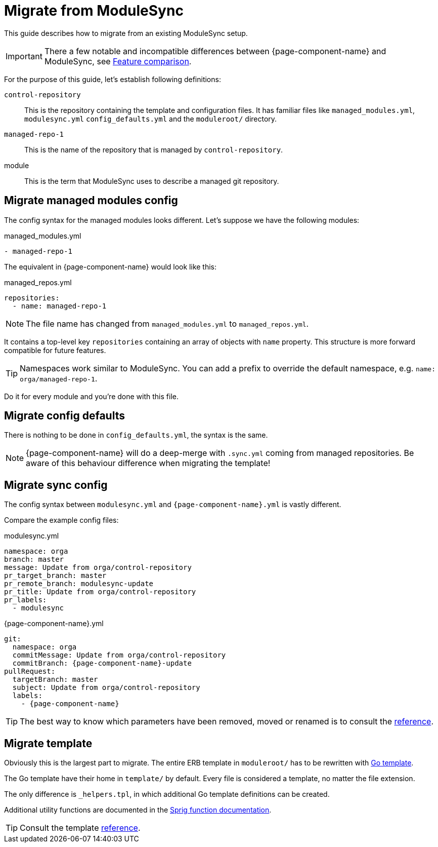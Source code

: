 = Migrate from ModuleSync
:control-repo: control-repository
:managed-repo: managed-repo-1
:namespace: orga

This guide describes how to migrate from an existing ModuleSync setup.

IMPORTANT: There a few notable and incompatible differences between {page-component-name} and ModuleSync, see xref:explanations/feature-comparison.adoc[Feature comparison].

For the purpose of this guide, let's establish following definitions:

`{control-repo}`::
This is the repository containing the template and configuration files.
It has familiar files like `managed_modules.yml`, `modulesync.yml` `config_defaults.yml` and the `moduleroot/` directory.

`{managed-repo}`::
This is the name of the repository that is managed by `{control-repo}`.

module::
This is the term that ModuleSync uses to describe a managed git repository.

== Migrate managed modules config

The config syntax for the managed modules looks different.
Let's suppose we have the following modules:

.managed_modules.yml
[source,yaml,subs=attributes]
----
- {managed-repo}
----

The equivalent in {page-component-name} would look like this:

.managed_repos.yml
[source,yaml,subs=attributes]
----
repositories:
  - name: {managed-repo}
----

NOTE: The file name has changed from `managed_modules.yml` to `managed_repos.yml`.

It contains a top-level key `repositories` containing an array of objects with `name` property.
This structure is more forward compatible for future features.

[TIP]
====
Namespaces work similar to ModuleSync.
You can add a prefix to override the default namespace, e.g. `name: {namespace}/{managed-repo}`.
====

Do it for every module and you're done with this file.

== Migrate config defaults

There is nothing to be done in `config_defaults.yml`, the syntax is the same.

[NOTE]
====
{page-component-name} will do a deep-merge with `.sync.yml` coming from managed repositories.
Be aware of this behaviour difference when migrating the template!
====

== Migrate sync config

The config syntax between `modulesync.yml` and `{page-component-name}.yml` is vastly different.

Compare the example config files:

[example]
====
.modulesync.yml
[source,yaml,subs=attributes]
----
namespace: {namespace}
branch: master
message: Update from {namespace}/{control-repo}
pr_target_branch: master
pr_remote_branch: modulesync-update
pr_title: Update from {namespace}/{control-repo}
pr_labels:
  - modulesync
----
====

[example]
====
.{page-component-name}.yml
[source,yaml,subs=attributes]
----
git:
  namespace: {namespace}
  commitMessage: Update from {namespace}/{control-repo}
  commitBranch: {page-component-name}-update
pullRequest:
  targetBranch: master
  subject: Update from {namespace}/{control-repo}
  labels:
    - {page-component-name}
----
====

TIP: The best way to know which parameters have been removed, moved or renamed is to consult the xref:references/greposync.adoc[reference].

== Migrate template

Obviously this is the largest part to migrate.
The entire ERB template in `moduleroot/` has to be rewritten with https://golang.org/pkg/text/template/[Go template].

The Go template have their home in `template/` by default.
Every file is considered a template, no matter the file extension.

The only difference is `_helpers.tpl`, in which additional Go template definitions can be created.

Additional utility functions are documented in the https://masterminds.github.io/sprig/[Sprig function documentation].

TIP: Consult the template xref:references/template.adoc[reference].
